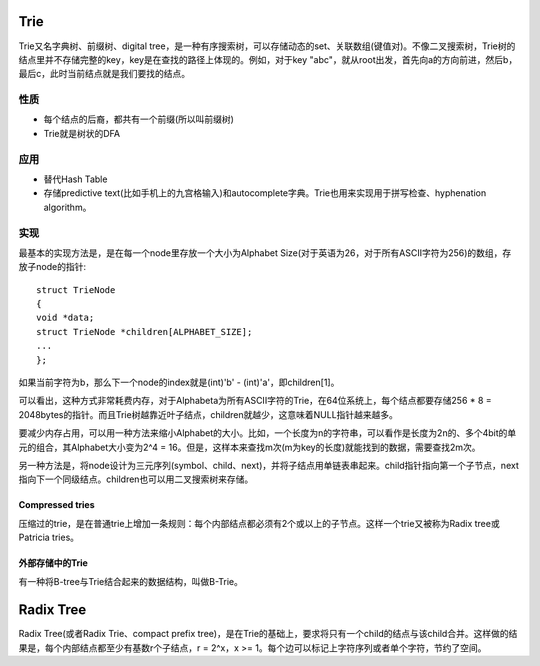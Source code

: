 Trie
=====================
Trie又名字典树、前缀树、digital tree，是一种有序搜索树，可以存储动态的set、关联数组(键值对)。不像二叉搜索树，Trie树的结点里并不存储完整的key，key是在查找的路径上体现的。例如，对于key "abc"，就从root出发，首先向a的方向前进，然后b，最后c，此时当前结点就是我们要找的结点。

.. image: images/Trie-example.png

性质
---------------

- 每个结点的后裔，都共有一个前缀(所以叫前缀树)
- Trie就是树状的DFA

应用
---------------

- 替代Hash Table
- 存储predictive text(比如手机上的九宫格输入)和autocomplete字典。Trie也用来实现用于拼写检查、hyphenation algorithm。

实现
---------------
最基本的实现方法是，是在每一个node里存放一个大小为Alphabet Size(对于英语为26，对于所有ASCII字符为256)的数组，存放子node的指针::

	struct TrieNode
	{
        void *data;
        struct TrieNode *children[ALPHABET_SIZE];
        ...
	};

如果当前字符为b，那么下一个node的index就是(int)'b' - (int)'a'，即children[1]。

可以看出，这种方式非常耗费内存，对于Alphabeta为所有ASCII字符的Trie，在64位系统上，每个结点都要存储256 * 8 = 2048bytes的指针。而且Trie树越靠近叶子结点，children就越少，这意味着NULL指针越来越多。

要减少内存占用，可以用一种方法来缩小Alphabet的大小。比如，一个长度为n的字符串，可以看作是长度为2n的、多个4bit的单元的组合，其Alphabet大小变为2^4 = 16。但是，这样本来查找m次(m为key的长度)就能找到的数据，需要查找2m次。

另一种方法是，将node设计为三元序列(symbol、child、next)，并将子结点用单链表串起来。child指针指向第一个子节点，next指向下一个同级结点。children也可以用二叉搜索树来存储。

Compressed tries
++++++++++++++++++++++
压缩过的trie，是在普通trie上增加一条规则：每个内部结点都必须有2个或以上的子节点。这样一个trie又被称为Radix tree或Patricia tries。

外部存储中的Trie
++++++++++++++++++++++
有一种将B-tree与Trie结合起来的数据结构，叫做B-Trie。


Radix Tree
======================
Radix Tree(或者Radix Trie、compact prefix tree)，是在Trie的基础上，要求将只有一个child的结点与该child合并。这样做的结果是，每个内部结点都至少有基数r个子结点，r = 2^x，x >= 1。每个边可以标记上字符序列或者单个字符，节约了空间。
